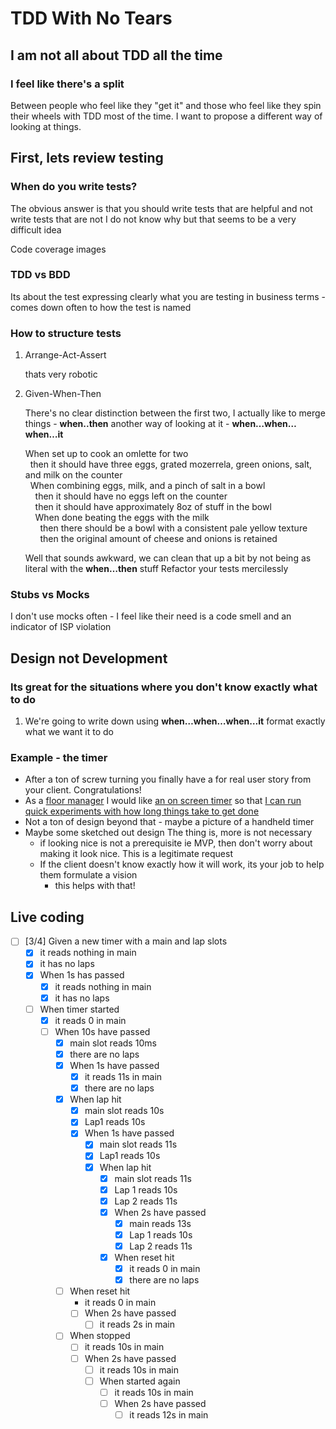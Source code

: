 * TDD With No Tears
** I am not all about TDD all the time
*** I feel like there's a split  
    Between people who feel like they "get it" and those who feel like they spin their wheels with TDD most of the time. I want to propose a different way of looking at things.
** First, lets review testing
*** When do you write tests?
    The obvious answer is that you should write tests that are helpful and not write tests that are not
    I do not know why but that seems to be a very difficult idea
    :joke:
    Code coverage images
    :END:
*** TDD vs BDD 
    Its about the test expressing clearly what you are testing in business terms - comes down often to how the test is named
*** How to structure tests
**** Arrange-Act-Assert 
    :joke:
    thats very robotic
    :END:
**** Given-When-Then
     There's no clear distinction between the first two, I actually like to merge things - *when..then*
     another way of looking at it - *when...when...when...it*
     #+BEGIN_VERSE
     When set up to cook an omlette for two
       then it should have three eggs, grated mozerrela, green onions, salt, and milk on the counter
       When combining eggs, milk, and a pinch of salt in a bowl
         then it should have no eggs left on the counter
         then it should have approximately 8oz of stuff in the bowl
         When done beating the eggs with the milk
           then there should be a bowl with a consistent pale yellow texture
           then the original amount of cheese and onions is retained
     #+END_VERSE
     Well that sounds awkward, we can clean that up a bit by not being as literal with the *when...then* stuff
     Refactor your tests mercilessly
*** Stubs vs Mocks 
    I don't use mocks often - I feel like their need is a code smell and an indicator of ISP violation
** Design not Development
*** Its great for the situations where you *don't* know exactly what to do
**** We're going to write down using *when...when...when...it* format exactly what we want it to do
*** Example - the timer
    - After a ton of screw turning you finally have a for real user story from your client. Congratulations!
    - As a _floor manager_ I would like _an on screen timer_ so that _I can run quick experiments with how long things take to get done_
    - Not a ton of design beyond that - maybe a picture of a handheld timer
    - Maybe some sketched out design
      The thing is, more is not necessary
      - if looking nice is not a prerequisite ie MVP, then don't worry about making it look nice. This is a legitimate request 
      - If the client doesn't know exactly how it will work, its your job to help them formulate a vision
        - this helps with that!
** Live coding
  - [-] [3/4] Given a new timer with a main and lap slots
    - [X] it reads nothing in main
    - [X] it has no laps
    - [X] When 1s has passed
      - [X] it reads nothing in main
      - [X] it has no laps
    - [-] When timer started
      - [X] it reads 0 in main
      - [-] When 10s have passed
        - [X] main slot reads 10ms
        - [X] there are no laps
        - [X] When 1s have passed
          - [X] it reads 11s in main
          - [X] there are no laps
        - [X] When lap hit
          - [X] main slot reads 10s
          - [X] Lap1 reads 10s
          - [X] When 1s have passed
            - [X] main slot reads 11s
            - [X] Lap1 reads 10s
            - [X] When lap hit
              - [X] main slot reads 11s
              - [X] Lap 1 reads 10s
              - [X] Lap 2 reads 11s
              - [X] When 2s have passed
                - [X] main reads 13s
                - [X] Lap 1 reads 10s
                - [X] Lap 2 reads 11s
              - [X] When reset hit
                - [X] it reads 0 in main
                - [X] there are no laps
        - [ ] When reset hit
          - it reads 0 in main
          - [ ] When 2s have passed
            - [ ] it reads 2s in main
        - [ ] When stopped
          - [ ] it reads 10s in main
          - [ ] When 2s have passed
            - [ ] it reads 10s in main
            - [ ] When started again
              - [ ] it reads 10s in main
              - [ ] When 2s have passed
                - [ ] it reads 12s in main
